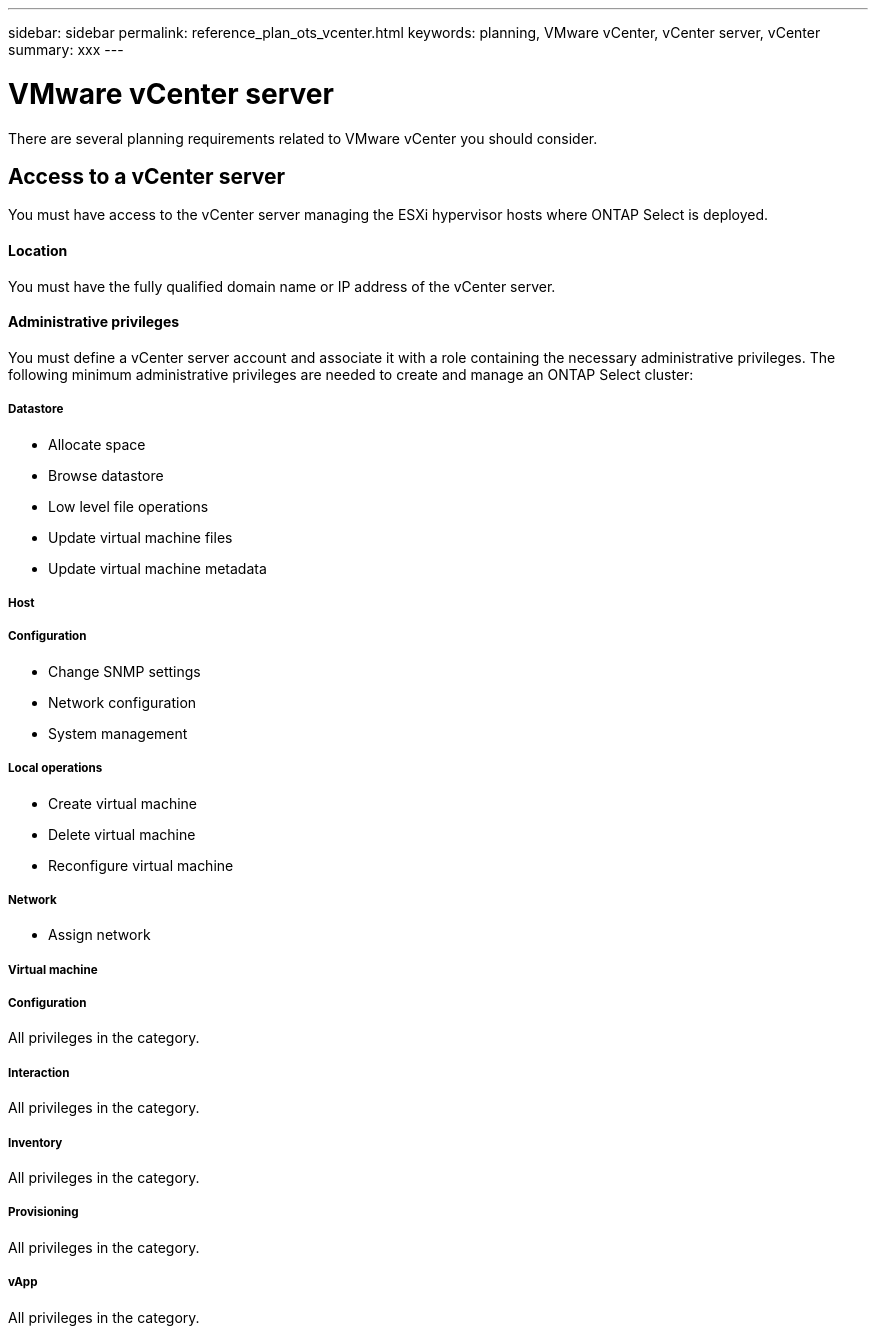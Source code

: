 ---
sidebar: sidebar
permalink: reference_plan_ots_vcenter.html
keywords: planning, VMware vCenter, vCenter server, vCenter
summary: xxx
---

= VMware vCenter server
:hardbreaks:
:nofooter:
:icons: font
:linkattrs:
:imagesdir: ./media/

[.lead]
There are several planning requirements related to VMware vCenter you should consider.

== Access to a vCenter server

You must have access to the vCenter server managing the ESXi hypervisor hosts where ONTAP Select is deployed.

==== Location

You must have the fully qualified domain name or IP address of the vCenter server.

==== Administrative privileges

You must define a vCenter server account and associate it with a role containing the necessary administrative privileges. The following minimum administrative privileges are needed to create and manage an ONTAP Select cluster:

===== *Datastore*

* Allocate space
* Browse datastore
* Low level file operations
* Update virtual machine files
* Update virtual machine metadata

===== *Host*

//
===== Configuration

* Change SNMP settings
* Network configuration
* System management

===== Local operations

* Create virtual machine
* Delete virtual machine
* Reconfigure virtual machine

===== *Network*

* Assign network

===== *Virtual machine*

//
===== Configuration

All privileges in the category.

===== Interaction

All privileges in the category.

===== Inventory

All privileges in the category.

===== Provisioning

All privileges in the category.

===== vApp

All privileges in the category.
